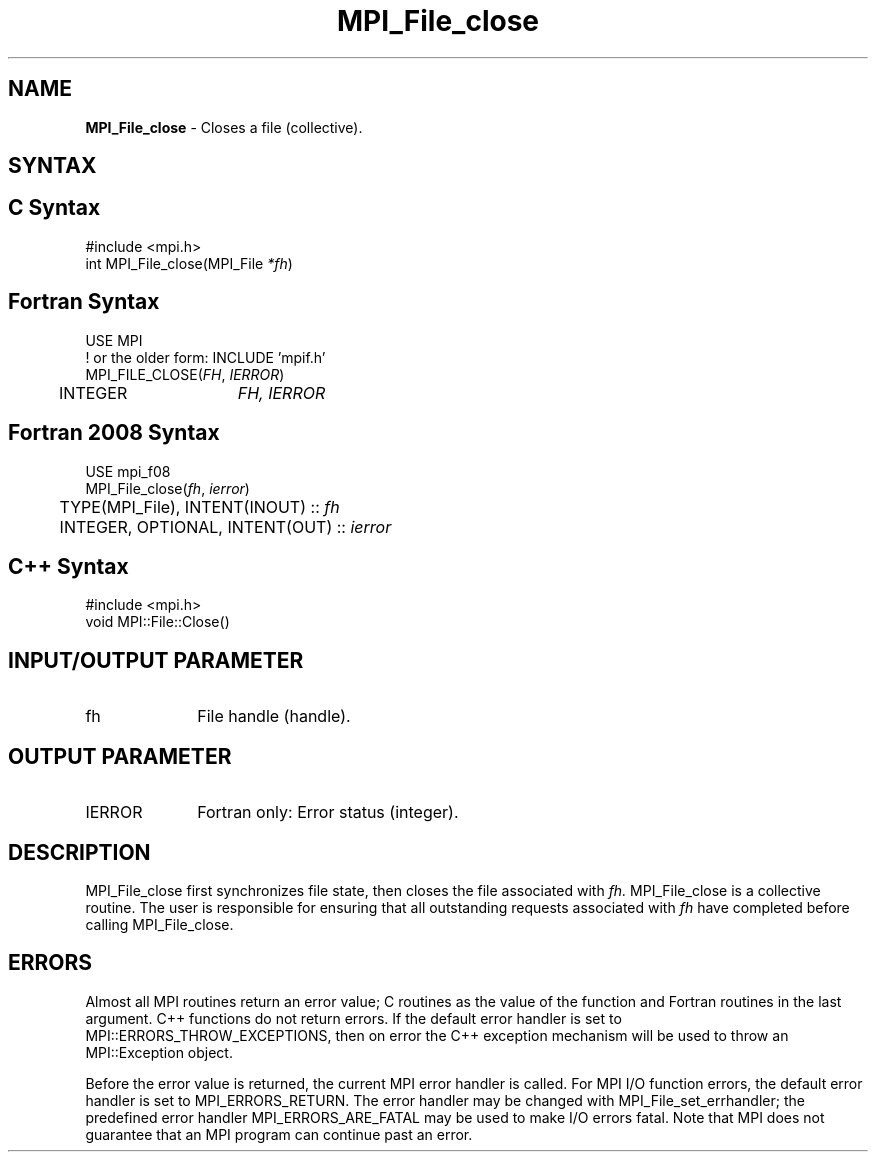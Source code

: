 .\" -*- nroff -*-
.\" Copyright 2010 Cisco Systems, Inc.  All rights reserved.
.\" Copyright 2006-2008 Sun Microsystems, Inc.
.\" Copyright (c) 1996 Thinking Machines Corporation
.\" Copyright 2015-2016 Research Organization for Information Science
.\"                     and Technology (RIST). All rights reserved.
.\" $COPYRIGHT$
.TH MPI_File_close 3 "Aug 26, 2020" "4.0.5" "Open MPI"
.SH NAME
\fBMPI_File_close\fP \- Closes a file (collective).

.SH SYNTAX
.ft R
.nf
.SH C Syntax
.nf
#include <mpi.h>
int MPI_File_close(MPI_File \fI*fh\fP)

.fi
.SH Fortran Syntax
.nf
USE MPI
! or the older form: INCLUDE 'mpif.h'
MPI_FILE_CLOSE(\fIFH\fP, \fIIERROR\fP)
	INTEGER	\fIFH, IERROR\fP

.fi
.SH Fortran 2008 Syntax
.nf
USE mpi_f08
MPI_File_close(\fIfh\fP, \fIierror\fP)
	TYPE(MPI_File), INTENT(INOUT) :: \fIfh\fP
	INTEGER, OPTIONAL, INTENT(OUT) :: \fIierror\fP

.fi
.SH C++ Syntax
.nf
#include <mpi.h>
void MPI::File::Close()

.fi
.SH INPUT/OUTPUT PARAMETER
.ft R
.TP 1i
fh
File handle (handle).

.SH OUTPUT PARAMETER
.ft R
.TP 1i
IERROR
Fortran only: Error status (integer).

.SH DESCRIPTION
.ft R
MPI_File_close first synchronizes file state, then closes the file
associated with
.I fh.
MPI_File_close is a collective routine. The user is responsible for
ensuring that all outstanding requests associated with
.I fh
have completed before calling MPI_File_close.

.SH ERRORS
Almost all MPI routines return an error value; C routines as the value of the function and Fortran routines in the last argument. C++ functions do not return errors. If the default error handler is set to MPI::ERRORS_THROW_EXCEPTIONS, then on error the C++ exception mechanism will be used to throw an MPI::Exception object.
.sp
Before the error value is returned, the current MPI error handler is
called. For MPI I/O function errors, the default error handler is set to MPI_ERRORS_RETURN. The error handler may be changed with MPI_File_set_errhandler; the predefined error handler MPI_ERRORS_ARE_FATAL may be used to make I/O errors fatal. Note that MPI does not guarantee that an MPI program can continue past an error.


